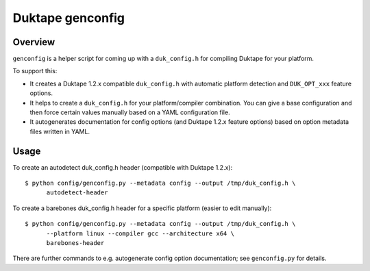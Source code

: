 =================
Duktape genconfig
=================

Overview
========

``genconfig`` is a helper script for coming up with a ``duk_config.h`` for
compiling Duktape for your platform.

To support this:

* It creates a Duktape 1.2.x compatible ``duk_config.h`` with automatic
  platform detection and ``DUK_OPT_xxx`` feature options.

* It helps to create a ``duk_config.h`` for your platform/compiler
  combination.  You can give a base configuration and then force certain
  values manually based on a YAML configuration file.

* It autogenerates documentation for config options (and Duktape 1.2.x
  feature options) based on option metadata files written in YAML.

Usage
=====

To create an autodetect duk_config.h header (compatible with Duktape 1.2.x)::

    $ python config/genconfig.py --metadata config --output /tmp/duk_config.h \
          autodetect-header

To create a barebones duk_config.h header for a specific platform (easier to
edit manually)::

    $ python config/genconfig.py --metadata config --output /tmp/duk_config.h \
          --platform linux --compiler gcc --architecture x64 \
          barebones-header

There are further commands to e.g. autogenerate config option documentation;
see ``genconfig.py`` for details.

